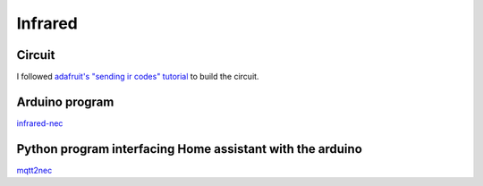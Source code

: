 .. _infrared:

Infrared
========

.. graphviz:: infrared_sequence.dot


Circuit
-------

I followed `adafruit's "sending ir codes" tutorial <https://learn.adafruit.com/using-an-infrared-library/sending-ir-codes>`_ to build the circuit.


Arduino program
---------------
`infrared-nec <https://github.com/jrobichaud/infrared-nec>`_



Python program interfacing Home assistant with the arduino
----------------------------------------------------------

`mqtt2nec <https://github.com/jrobichaud/mqtt2nec>`_
